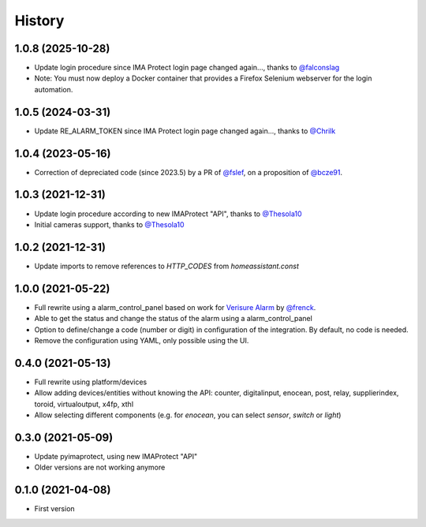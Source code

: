 =======
History
=======

1.0.8 (2025-10-28)
------------------

* Update login procedure since IMA Protect login page changed again..., thanks to `@falconslag`_
* Note: You must now deploy a Docker container that provides a Firefox Selenium webserver for the login automation.

1.0.5 (2024-03-31)
------------------

* Update RE_ALARM_TOKEN since IMA Protect login page changed again..., thanks to `@Chrilk`_


1.0.4 (2023-05-16)
------------------

* Correction of depreciated code (since 2023.5) by a PR of `@fslef`_, on a proposition of `@bcze91`_.

1.0.3 (2021-12-31)
------------------

* Update login procedure according to new IMAProtect "API", thanks to `@Thesola10`_
* Initial cameras support, thanks to `@Thesola10`_


1.0.2 (2021-12-31)
------------------

* Update imports to remove references to `HTTP_CODES` from `homeassistant.const`

1.0.0 (2021-05-22)
------------------

* Full rewrite using a alarm_control_panel based on work for `Verisure Alarm`_ by `@frenck`_.
* Able to get the status and change the status of the alarm using a alarm_control_panel
* Option to define/change a code (number or digit) in configuration of the integration. By default, no code is needed.
* Remove the configuration using YAML, only possible using the UI.

.. _`Verisure Alarm`: https://github.com/home-assistant/core/tree/dev/homeassistant/components/verisure
.. _`@frenck`: https://github.com/frenck

0.4.0 (2021-05-13)
------------------

* Full rewrite using platform/devices
* Allow adding devices/entities without knowing the API: counter, digitalinput, enocean, post, relay, supplierindex, toroid, virtualoutput, x4fp, xthl
* Allow selecting different components (e.g. for `enocean`, you can select `sensor`, `switch` or `light`)

0.3.0 (2021-05-09)
------------------

* Update pyimaprotect, using new IMAProtect "API"
* Older versions are not working anymore


0.1.0 (2021-04-08)
------------------

* First version



.. _`@Thesola10`: https://github.com/Thesola10
.. _`@bcze91`: https://github.com/bcze91
.. _`@fslef`: https://github.com/fslef
.. _`@Chrilk`: https://github.com/Chrilk
.. _`@falconslag`: https://github.com/falconslag
